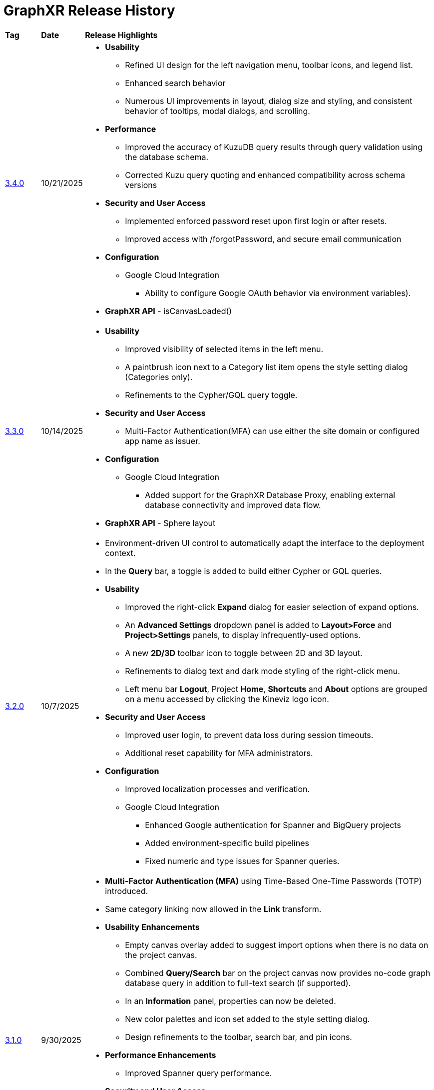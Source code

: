 = GraphXR Release History

[cols="1,1,10"]
|===
|*Tag* |*Date* |*Release Highlights*
|xref:./gxr-3-4-0-release-notes.adoc[3.4.0] |10/21/2025 
a|* *Usability*
** Refined UI design for the left navigation menu, toolbar icons, and legend list.
** Enhanced search behavior
** Numerous UI improvements in layout, dialog size and styling, and consistent behavior of tooltips, modal dialogs, and scrolling.  

* *Performance*
** Improved the accuracy of KuzuDB query results through query validation using the database schema.
** Corrected Kuzu query quoting and enhanced compatibility across schema versions 
 
* *Security and User Access*
** Implemented enforced password reset upon first login or after resets.
** Improved access with /forgotPassword, and secure email communication
 
* *Configuration*
** Google Cloud Integration
*** Ability to configure Google OAuth behavior via environment variables).

* *GraphXR API* - isCanvasLoaded()   

|xref:./gxr-3-3-0-release-notes.adoc[3.3.0] |10/14/2025 
a|*  *Usability*
** Improved visibility of selected items in the left menu.
**  A paintbrush icon next to a Category list item opens the style setting dialog (Categories only).
** Refinements to the Cypher/GQL query toggle.
* *Security and User Access*
** Multi-Factor Authentication(MFA) can use either the site domain or configured app name as issuer.
* *Configuration*
** Google Cloud Integration
*** Added support for the GraphXR Database Proxy, enabling external database connectivity and improved data flow.
* *GraphXR API* - Sphere layout

|xref:./gxr-3-2-0-release-notes.adoc[3.2.0] |10/7/2025 
a|* Environment-driven UI control to automatically adapt the interface to the deployment context.
* In the *Query* bar, a toggle is added to build either Cypher or GQL queries.

* *Usability* 
** Improved the right-click *Expand* dialog for easier selection of expand options.
** An *Advanced Settings* dropdown panel is added to *Layout>Force* and *Project>Settings* panels, to display infrequently-used options.
** A new *2D/3D* toolbar icon to toggle between 2D and 3D layout.
** Refinements to dialog text and dark mode styling of the right-click menu. 
** Left menu bar *Logout*, Project *Home*, *Shortcuts* and *About* options are grouped on a menu accessed by clicking the Kineviz logo icon. 

* *Security and User Access* 
** Improved user login, to prevent data loss during session timeouts. 
** Additional reset capability for MFA administrators.

* *Configuration*
** Improved localization processes and verification. 
** Google Cloud Integration
*** Enhanced Google authentication for Spanner and BigQuery projects
*** Added environment-specific build pipelines
*** Fixed numeric and type issues for Spanner queries.

|xref:./gxr-3-1-0-release-notes.adoc[3.1.0] |9/30/2025 
a|* *Multi-Factor Authentication (MFA)* using Time-Based One-Time Passwords (TOTP) introduced.
* Same category linking now allowed in the *Link* transform.
 
* *Usability Enhancements*
** Empty canvas overlay added to suggest import options when there is no data on the project canvas.
** Combined *Query/Search* bar on the project canvas now provides no-code graph database query in addition to full-text search (if supported). 
** In an *Information* panel, properties can now be deleted.
** New color palettes and icon set added to the style setting dialog.
** Design refinements to the toolbar, search bar, and pin icons. 
  
* *Performance Enhancements* 
** Improved Spanner query performance.

* *Security and User Access* 
** Localization for Chinese MFA strings
** Additional Google login and authentication support.

* *Configuration*
** Google Spanner and BigQuery data sources integrated, with support for schema-less graphs.

* *GraphXR API* - gxr.dijkstra() and gxr.yens() path-finding algorithms 

|xref:./gxr-3-0-0-release-notes.adoc[3.0.0] |9/23/2025 
a|* *MultiDB Access*. Choose a graph database to be connected to a new project.
*Datastore*. A new *Project* panel tab to manage Import/Export operations, and view current database configuration. 
* *Sandbox* example editable Grove notebooks for workflow demonstration or learning. 
* Admin pages for *Project Analytics* and managing *LLM* availability.

* *Usability Enhancements*
** *RelProperty* displays relationship properties in the Legend list.  
** *History* window to revert layout and transform actions to a previous state. 
** Left menu *More* menu when more than 11 menu items are configured. 
* *Configuration*
** Docker builds for separate authorization protocols.
** Configurable datasource visibility when creating projects.
* *GraphXR API* - gxr.driver(), gxr.llm()
* *Extensions* 
** *_NEW_* *Graph Composer*. Model graph data from a relational database or multiple CSV files. 

|xref:./gxr-2-17-0-release-notes.adoc[2.17.0] |9/6/2024 
a|* *New UI for data Views*
** *_Views_* tab in the *_Project_* panel, with list or thumbnail previews of saved views to select, create, load, and update views.
** *_Views_* menu near the legend. Load, save, and delete views without opening the *_Views_* tab.  
* *Easy Node*. Add a node by drag and drop from the *_Project > Category_* tab.
* *Easy edge*. Create new edges by *Ctrl-click + drag* to open the *_Add Edges_* dialog.
* *Search Categories*. A search bar is added to the *_Category_* panel.
* *Sphere* Layout is added to the *_Geometric_* layouts.
* *Collection edges*. Edges are added from collected nodes to any collection nodes that their neighbor nodes belong to.

* *Usability*
** A Project opens as soon as it is created.
** *_Expand_* defaults to expand all relationships.
** Visibility and readability of search terms, toolbar icons, and tooltips is improved.
** Toolbar icons rearrange into two or more rows as the browser window is made narrower.
** Deep linking to improve browser refresh behavior.
** Admin menu item on the *_Projects_* page for registered admin users.
** Template import / export from the Admin panel.  
** *_UI Configuration_* includes the right-click menu.

* *Performance* 
** Faster response of *_Fly Out_*, *_Center To_* , and *_Ring_* and *_Tree_* ego layouts.
 
* *Security and User Access* 
** *LDAP (Lightweight Directory Access Protocol) support*.
** Disable user / password login, for organizations requiring SSO.
** Encrypt views on disk. 

* *Project Configuration*
** https://min.io/[MinIO/S3] support through Docker, providing object storage for large-scale AI and ML workloads.
|xref:./gxr-2-16-0-release-notes.adoc[2.16.0] |7/24/2023 
a|* Right-click menu re-designed and enhanced.
** Re-organized, *Select* and *Actions* submenus added
** New *Find Path* and *Change Category* functions
* Legend enhancements
** Click to hide Category, Relationship, and Property lists
** Ctrl-click to select more than one list item
** Styling dialog includes *Avatar*, *Size*, *Caption*, and *Bind Width* tabs
* Filter either *_continuous_* (numerical, date, lat-long) or *_categorical_* (text or string) values
* Named, parameterized Cypher queries can be stored and shared
* Property lists for Categories or Relationships can be manually re-ordered
* Data views can be password protected
* Usability Improvements
** Double-click a node or edge to display its information panel
** Easier edge selection
** Added shortcut keys to orbit around x, y, or z axes and to select orphaned nodes
* Performance Improvements
** Improved CSV parser
** *Extract* works for more than 50,000 nodes
|xref:./gxr-2-15-0-release-notes.adoc[2.15.0] |11/11/2022 
a|* Collections can be shown in *Tables*
* Animated filters
* Data views
** Maximum number of views increased to 100
** Sharing from within the project to anyone
* Categories and Relationships can be re-named
* UI configuration from within a project
* Project *Templates* for Enterprise admin users
* Download Category and Relationship settings from an existing project
* Usability Improvements
** Keyboard and mouse controls
** *Quick Layout* menu on the toolbar
** 2D Mode checkbox in Settings.
** *Clean* out Category labels not currently in use |xref:./gxr-2-14-0-release-notes.adoc[2.14.0]|6/6/2022 
a|* Icon system update
** *Styling Setting* dialog for Category color and icon selection
** Icon selection searchable by name or type
** Set global icon coloring modes in the *Project>Settings* *Icon Mode* menu
* Usability Improvements
** List Relationships along with Categories, Properties, or Tags in the Legend
** *Settings* panel checkboxes re-organized, added *Truncate Caption* and *Dash Line* checkboxes
** Contextual toolbar rearranged for consistency
** A *Release* button added to *Geometric* layouts
** *Collision* parameter slider added to the *Force* layout
|xref:./gxr-2-13-0-release-notes.adoc[2.13.0]|Feb 7, 2022 
a|* Collection Nodes
* Full 2D mode
* Screen capture tool
* Edge captions
* Caption orientation and rendering options
** Multiline property support
** Language support - Chinese
* Edge Blending
|xref:./gxr-2-12-0-release-notes.adoc[2.12.0]|10/24/2021 
a|* UI Styling Refresh
* Document Model improvements - views retain styling
* AWS Neptune Gremlin support
|xref:./gxr-2-11-0-release-notes.adoc[2.11.0]|6/28/2021 
a|* Multilingual Caption Improvements
* Extended Healthcare icon sheet
* Visual Query Builder Improvements
|xref:./gxr-2-10-0-release-notes.adoc[2.10.0]|4/15/2021 
a|* Visual Query Builder
* Healthcare icon sheet
* Legend Category color picker
* Extension state saving
* LDAP and Audit Logging support
|2.9.0 |2/1/2021 a|* Improved Transform > Connector
* Improved Views & Snapshot
* Support Gmail & Microsoft Active Directory login
|2.8.0 |10/3/2020 a|* Notebook Extension
* Map Server selection
* Geometric layout improvements
|2.7.0 |8/3/2020 a|* Project ownership sharing
* Extension UI integration
* SQL query retention
* Projects Page filter
* Various usability improvements
|2.6.1 |6/12/2020 a|* Add beta API for internal extension
* Fixed bugs & improved performance
|2.5.0 |5/8/2020 a|* Improved theme (dark / light mode)
* Add Extensions support
|2.4.0 |4/20/2020 a|* Add neo4j v4 support
* Improved neo4j desktop app support
* Improved mysql support
|2.3.0 |3/17/2020 a|* Add *New User Guide*
* Support custom *Quick Info Template*
|2.2.3 |2/14/2020 a|* Add mutipler caption support
* Improved performance
* Improved mysql support
|2.2.2 |12/19/2019 a|* Add Edge info panel support
* Add light theme support
* Improved Enhanced Table
* Improved CSV Mapping UI
* Improved Connector
|2.2.1 |10/18/2019 a|* Add Node & Add Edge support
* Add more Algorithm support
* Improved CSV Mapping
* Improved Connector
* Improved UX
|2.2.0 |8/23/2019 a|* Add snapshots support
* Add Algorithm support
* Add full search support in *Enhanced Table*
* Add Share UI config support
* Improved node & edge selected, pinned, highlight status
* Improved forceLayout
|2.1.9 |7/3/2019 a|* Merge Timeline Filter, Edge Filter and Node Filter to one
* Add multiple filters support
* Add Label key config to *Save to Neo4j*
* Improved *Enhanced Table*
** support multiple selection
** support relationships
|2.1.8 |6/18/2019 a|* Add history support in query window
* Improved edge arrow and line
* Improved Connector
* Improved KinevizTable
|2.1.7 |5/30/2019 a|* Add Filter input
* Add *Save to Neo4j*
* Support *Neo4j Desktop App* 
* full-search-index-config
* Support mutiple tags contain same nodes
* Improved KinevizTable: support filter, select, edit.
* Improved Connector Link and yield
* Improved UI/UX
|2.1.6 |5/14/2019 a|* Add right-click menu support
* Add arrow for edge support
* Add *Share project* support
* Add *Connector* support
* Change *Left Mouse Button* drag to pan as default
* Combine highlight state and selection state
* Combine Info/Preview panel and dock on side of the screen
* Improve Layout performance
|2.1.5 |1/9/2019 a|* Mouse cursor changes according to the nav mode.
* Mouse wheel zoom(in/out).
* Rotate up/down now
* Center of the nav panel to reset the view
* Drag and move a group of nodes
* New user, or visiting from a new browser will take user to a default tour
* Default edge thicker
* Mouse over to show info panel
* Graph App (Neo4j desktop app store support)
|2.1.4 |12/22/2018 a|* New user sign up needs to fill out a form (survey)
* Hit return to login after filling in password on the login page
* MapControl disabled when map tab closes
* Rather than drag to resize left tab, toggle to switch between Small<->⅔ width<->Full width.
* An icon showing user is in read only mode when using demo DB, or viewing on a shared doc.
* Improve Tables
* Improve the share permission control
|2.1.2 |12/6/2018 a|* Drag and drop GXRF, CSV(zip), Maltego, Hunchly, Spider Foot
* Import/ExportGUI improvement, remove menu ring, action buttons to the bottom
* VR improvement
* Tour/Tutorials
* User signup
* Tag/AnnotateEdge/Node filter by property
* Public share / Read only access through shared link can still tag and annotate, but data won’t be saved back to DB
|===

NOTE: In a GraphXR project, click the Kineviz logo at the bottom left, choose *_About_*, then click on the current release tag for a digest of features introduced in current and past releases.